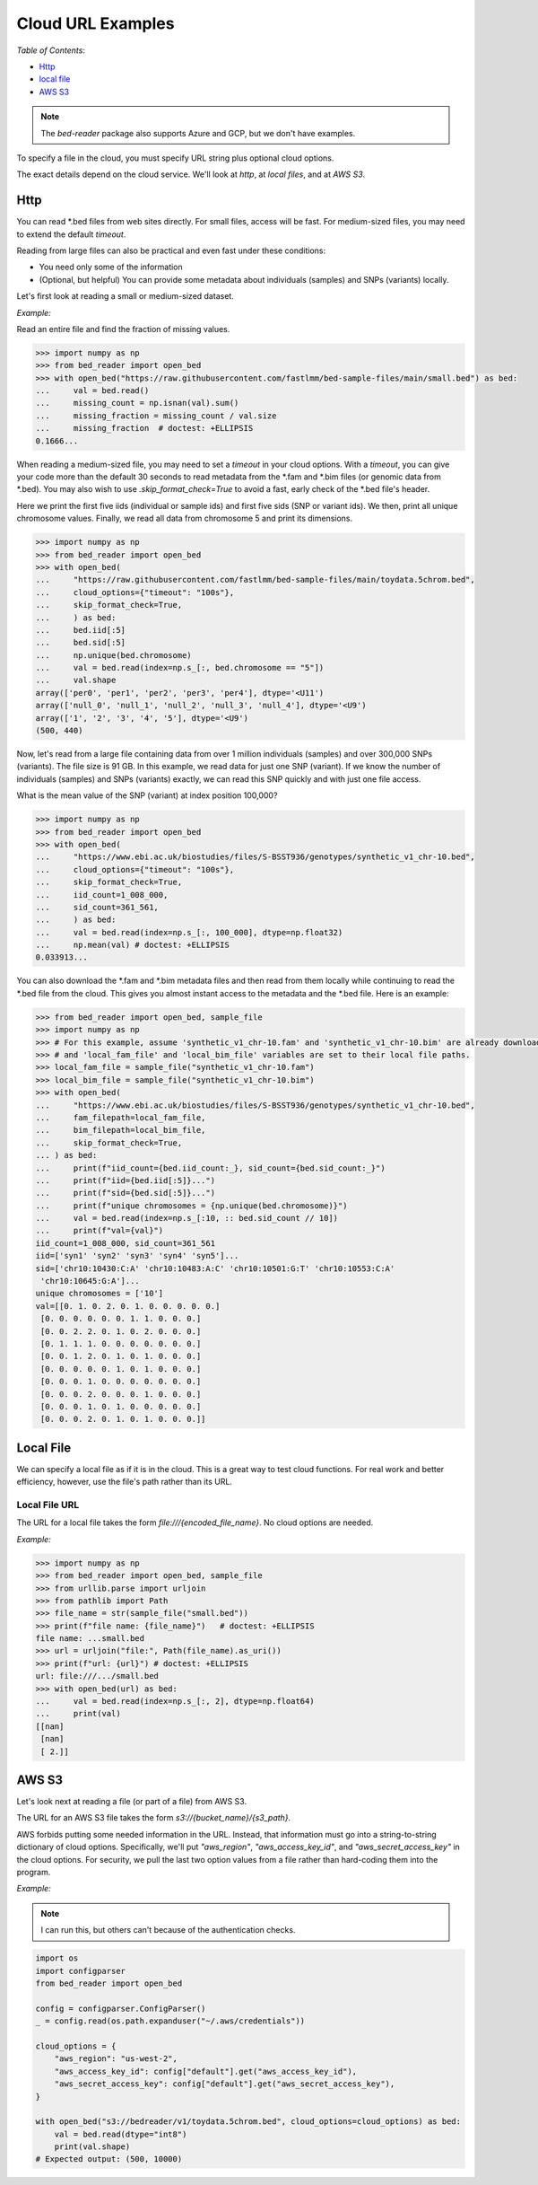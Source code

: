 Cloud URL Examples
====================

.. cmk add link to other settings like timeout

*Table of Contents*:

- `Http <#http-section>`_
- `local file <#local-file-section>`_
- `AWS S3 <#aws-section>`_

.. note::

   The `bed-reader` package also supports Azure and GCP, but we don't have examples.

To specify a file in the cloud, you must specify URL string plus optional cloud options.

The exact details depend on the cloud service. We'll look at `http`, at `local files`, and at `AWS S3`.

.. _http-section:

Http
----

You can read \*.bed files from web sites directly. For small files, access will be fast. For medium-sized files, you may need to extend the default `timeout`.

Reading from large files can also be practical and even fast under these conditions:

- You need only some of the information
- (Optional, but helpful) You can provide some metadata about individuals (samples) and SNPs (variants) locally.

Let's first look at reading a small or medium-sized dataset.

*Example:*

Read an entire file and find the fraction of missing values.

.. code-block:: python

    >>> import numpy as np
    >>> from bed_reader import open_bed
    >>> with open_bed("https://raw.githubusercontent.com/fastlmm/bed-sample-files/main/small.bed") as bed:
    ...     val = bed.read()
    ...     missing_count = np.isnan(val).sum()
    ...     missing_fraction = missing_count / val.size
    ...     missing_fraction  # doctest: +ELLIPSIS
    0.1666...

When reading a medium-sized file, you may need to set a `timeout` in your cloud options. With a `timeout`,
you can give your code more than the default 30 seconds to read metadata from the \*.fam and \*.bim files
(or genomic data from \*.bed). You may also wish to use `.skip_format_check=True` to avoid a fast,
early check of the \*.bed file's header.

Here we print the first five iids (individual or sample ids) and first five sids (SNP or variant ids).
We then, print all unique chromosome values. Finally, we read all data from chromosome 5 and print its dimensions.

.. code-block:: python

    >>> import numpy as np
    >>> from bed_reader import open_bed
    >>> with open_bed(
    ...     "https://raw.githubusercontent.com/fastlmm/bed-sample-files/main/toydata.5chrom.bed",
    ...     cloud_options={"timeout": "100s"},
    ...     skip_format_check=True,
    ...     ) as bed:
    ...     bed.iid[:5]
    ...     bed.sid[:5]
    ...     np.unique(bed.chromosome)
    ...     val = bed.read(index=np.s_[:, bed.chromosome == "5"])
    ...     val.shape
    array(['per0', 'per1', 'per2', 'per3', 'per4'], dtype='<U11')
    array(['null_0', 'null_1', 'null_2', 'null_3', 'null_4'], dtype='<U9')
    array(['1', '2', '3', '4', '5'], dtype='<U9')
    (500, 440)

Now, let's read from a large file containing data from over 1 million individuals (samples) and over 300,000 SNPs (variants). The file size is 91 GB. In this example, we read data for just one SNP (variant). If we know the number of individuals (samples) and SNPs (variants) exactly, we can read this SNP quickly and with just one file access.

What is the mean value of the SNP (variant) at index position 100,000?

.. code-block:: python

    >>> import numpy as np
    >>> from bed_reader import open_bed
    >>> with open_bed(
    ...     "https://www.ebi.ac.uk/biostudies/files/S-BSST936/genotypes/synthetic_v1_chr-10.bed",
    ...     cloud_options={"timeout": "100s"},
    ...     skip_format_check=True,
    ...     iid_count=1_008_000,
    ...     sid_count=361_561,
    ...     ) as bed:
    ...     val = bed.read(index=np.s_[:, 100_000], dtype=np.float32)
    ...     np.mean(val) # doctest: +ELLIPSIS
    0.033913...

You can also download the \*.fam and \*.bim metadata files and then read from them locally while continuing to read the \*.bed file from the cloud.
This gives you almost instant access to the metadata and the \*.bed file. Here is an example:

.. code-block:: python

    >>> from bed_reader import open_bed, sample_file
    >>> import numpy as np
    >>> # For this example, assume 'synthetic_v1_chr-10.fam' and 'synthetic_v1_chr-10.bim' are already downloaded
    >>> # and 'local_fam_file' and 'local_bim_file' variables are set to their local file paths.
    >>> local_fam_file = sample_file("synthetic_v1_chr-10.fam")
    >>> local_bim_file = sample_file("synthetic_v1_chr-10.bim")
    >>> with open_bed(
    ...     "https://www.ebi.ac.uk/biostudies/files/S-BSST936/genotypes/synthetic_v1_chr-10.bed",
    ...     fam_filepath=local_fam_file,
    ...     bim_filepath=local_bim_file,
    ...     skip_format_check=True,
    ... ) as bed:
    ...     print(f"iid_count={bed.iid_count:_}, sid_count={bed.sid_count:_}")
    ...     print(f"iid={bed.iid[:5]}...")
    ...     print(f"sid={bed.sid[:5]}...")
    ...     print(f"unique chromosomes = {np.unique(bed.chromosome)}")
    ...     val = bed.read(index=np.s_[:10, :: bed.sid_count // 10])
    ...     print(f"val={val}")
    iid_count=1_008_000, sid_count=361_561
    iid=['syn1' 'syn2' 'syn3' 'syn4' 'syn5']...
    sid=['chr10:10430:C:A' 'chr10:10483:A:C' 'chr10:10501:G:T' 'chr10:10553:C:A'
     'chr10:10645:G:A']...
    unique chromosomes = ['10']
    val=[[0. 1. 0. 2. 0. 1. 0. 0. 0. 0. 0.]
     [0. 0. 0. 0. 0. 0. 1. 1. 0. 0. 0.]
     [0. 0. 2. 2. 0. 1. 0. 2. 0. 0. 0.]
     [0. 1. 1. 1. 0. 0. 0. 0. 0. 0. 0.]
     [0. 0. 1. 2. 0. 1. 0. 1. 0. 0. 0.]
     [0. 0. 0. 0. 0. 1. 0. 1. 0. 0. 0.]
     [0. 0. 0. 1. 0. 0. 0. 0. 0. 0. 0.]
     [0. 0. 0. 2. 0. 0. 0. 1. 0. 0. 0.]
     [0. 0. 0. 1. 0. 1. 0. 0. 0. 0. 0.]
     [0. 0. 0. 2. 0. 1. 0. 1. 0. 0. 0.]]



.. _local-file-section:

Local File
----------

We can specify a local file as if it is in the cloud. This is a great way to test cloud functions. For real work and better efficiency, however,
use the file's path rather than its URL.

Local File URL
++++++++++++++

The URL for a local file takes the form `file:///{encoded_file_name}`. No cloud options are needed.

*Example:*

.. code-block:: python

    >>> import numpy as np
    >>> from bed_reader import open_bed, sample_file
    >>> from urllib.parse import urljoin
    >>> from pathlib import Path
    >>> file_name = str(sample_file("small.bed"))
    >>> print(f"file name: {file_name}")   # doctest: +ELLIPSIS
    file name: ...small.bed
    >>> url = urljoin("file:", Path(file_name).as_uri())
    >>> print(f"url: {url}") # doctest: +ELLIPSIS
    url: file:///.../small.bed
    >>> with open_bed(url) as bed:
    ...     val = bed.read(index=np.s_[:, 2], dtype=np.float64)
    ...     print(val)
    [[nan]
     [nan]
     [ 2.]]

.. _aws-section:

AWS S3
------

Let's look next at reading a file (or part of a file) from AWS S3.

The URL for an AWS S3 file takes the form `s3://{bucket_name}/{s3_path}`.

AWS forbids putting some needed information in the URL. Instead, that information must go into a string-to-string
dictionary of cloud options. Specifically, we'll put `"aws_region"`, `"aws_access_key_id"`, and `"aws_secret_access_key"` in
the cloud options.
For security, we pull the last two option values from a file rather than hard-coding them into the program.

*Example:*

.. note::

   I can run this, but others can't because of the authentication checks.

.. code-block:: python

    import os
    import configparser
    from bed_reader import open_bed

    config = configparser.ConfigParser()
    _ = config.read(os.path.expanduser("~/.aws/credentials"))

    cloud_options = {
        "aws_region": "us-west-2",
        "aws_access_key_id": config["default"].get("aws_access_key_id"),
        "aws_secret_access_key": config["default"].get("aws_secret_access_key"),
    }

    with open_bed("s3://bedreader/v1/toydata.5chrom.bed", cloud_options=cloud_options) as bed:
        val = bed.read(dtype="int8")
        print(val.shape)
    # Expected output: (500, 10000)
